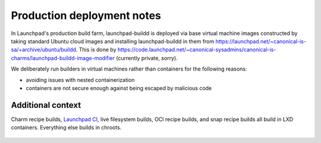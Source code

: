 ===========================
Production deployment notes
===========================

In Launchpad's production build farm, launchpad-buildd is deployed via base
virtual machine images constructed by taking standard Ubuntu cloud images
and installing launchpad-buildd in them from
https://launchpad.net/~canonical-is-sa/+archive/ubuntu/buildd.  This is done
by
https://code.launchpad.net/~canonical-sysadmins/canonical-is-charms/launchpad-buildd-image-modifier
(currently private, sorry).

We deliberately run builders in virtual machines rather than containers
for the following reasons:

- avoiding issues with nested containerization
- containers are not secure enough against being escaped by malicious code

------------------
Additional context
------------------

Charm recipe builds, `Launchpad CI`_, live filesystem builds, OCI recipe
builds, and snap recipe builds all build in LXD containers.
Everything else builds in chroots.

 .. _Launchpad CI: https://help.launchpad.net/Code/ContinuousIntegration
 